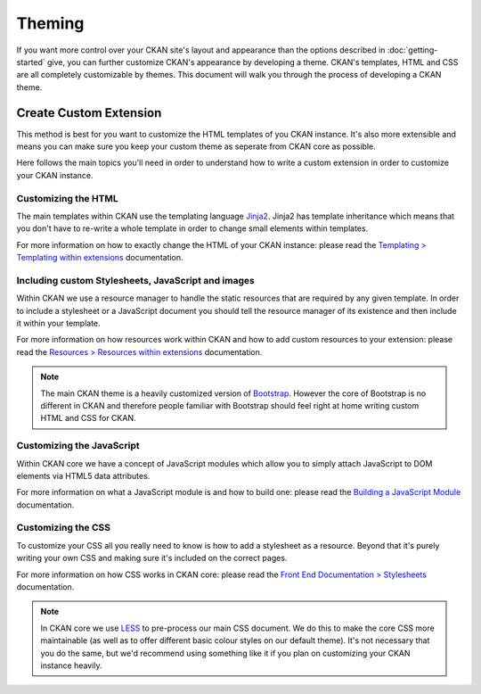 =======
Theming
=======

If you want more control over your CKAN site's layout and appearance than the
options described in :doc:`getting-started` give, you can further customize
CKAN's appearance by developing a theme. CKAN's templates, HTML and CSS are all
completely customizable by themes. This document will walk you through the
process of developing a CKAN theme.


Create Custom Extension
-----------------------

This method is best for you want to customize the HTML templates of you CKAN
instance. It's also more extensible and means you can make sure you keep your
custom theme as seperate from CKAN core as possible.

Here follows the main topics you'll need in order to understand how to write
a custom extension in order to customize your CKAN instance.


Customizing the HTML
~~~~~~~~~~~~~~~~~~~~

The main templates within CKAN use the templating language `Jinja2`_. Jinja2
has template inheritance which means that you don't have to re-write a whole
template in order to change small elements within templates.

For more information on how to exactly change the HTML of your CKAN instance: 
please read the `Templating > Templating within extensions`_ documentation.


Including custom Stylesheets, JavaScript and images
~~~~~~~~~~~~~~~~~~~~~~~~~~~~~~~~~~~~~~~~~~~~~~~~~~~

Within CKAN we use a resource manager to handle the static resources that are
required by any given template. In order to include a stylesheet or a
JavaScript document you should tell the resource manager of its existence and
then include it within your template.

For more information on how resources work within CKAN and how to add custom
resources to your extension: please read the 
`Resources > Resources within extensions`_ documentation.

.. Note::
    The main CKAN theme is a heavily customized version of `Bootstrap`_.
    However the core of Bootstrap is no different in CKAN and therefore people
    familiar with Bootstrap should feel right at home writing custom HTML and
    CSS for CKAN.


Customizing the JavaScript
~~~~~~~~~~~~~~~~~~~~~~~~~~

Within CKAN core we have a concept of JavaScript modules which allow you to
simply attach JavaScript to DOM elements via HTML5 data attributes.

For more information on what a JavaScript module is and how to build one:
please read the `Building a JavaScript Module`_ documentation.


Customizing the CSS
~~~~~~~~~~~~~~~~~~~

To customize your CSS all you really need to know is how to add a stylesheet as
a resource. Beyond that it's purely writing your own CSS and making sure it's
included on the correct pages.

For more information on how CSS works in CKAN core: please read the
`Front End Documentation > Stylesheets`_ documentation.

.. Note::
    In CKAN core we use `LESS`_ to pre-process our main CSS document. We do
    this to make the core CSS more maintainable (as well as to offer different
    basic colour styles on our default theme). It's not necessary that you do
    the same, but we'd recommend using something like it if you plan on
    customizing your CKAN instance heavily.


.. _Bootstrap: http://getbootstrap.com/
.. _Jinja2: http://Jinja2.pocoo.org/
.. _markdown: http://daringfireball.net/projects/markdown/
.. _LESS: http://lesscss.org/
.. _Templating > Templating within extensions: ./templating.html#templating-within-extensions
.. _Resources > Resources within extensions: ./resources.html#resources-within-extensions
.. _Building a JavaScript Module: ./javascript-module-tutorial.html
.. _Front End Documentation > Stylesheets: ./frontend-development.html#stylesheets
.. _CKAN Configuration Options > Front-End Settings: ./configuration.html#front-end-settings
.. _CKAN Configuration Options > Theming Settings: ./configuration.html#theming-settings


